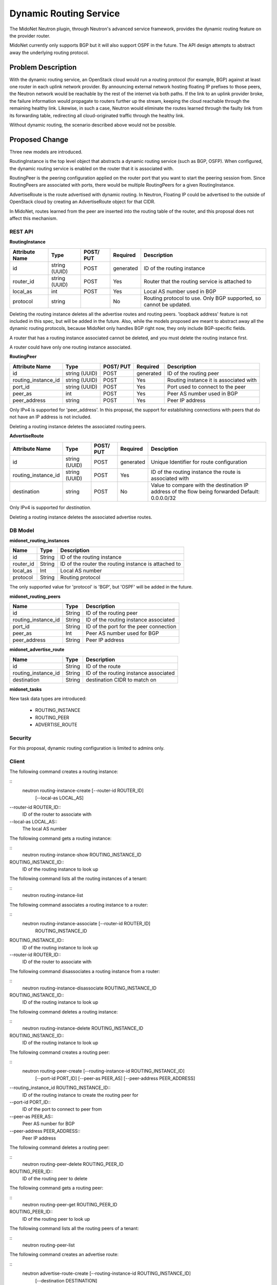 ..
 This work is licensed under a Creative Commons Attribution 4.0 International
 License.

 http://creativecommons.org/licenses/by/4.0/

=======================
Dynamic Routing Service
=======================

The MidoNet Neutron plugin, through Neutron's advanced service framework,
provides the dynamic routing feature on the provider router.

MidoNet currently only supports BGP but it will also support OSPF in the
future.  The API design attempts to abstract away the underlying routing
protocol.


Problem Description
===================

With the dynamic routing service, an OpenStack cloud would run a routing
protocol (for example, BGP) against at least one router in each uplink network
provider.  By announcing external network hosting floating IP prefixes to those
peers, the Neutron network would be reachable by the rest of the internet
via both paths. If the link to an uplink provider broke, the failure
information would propagate to routers further up the stream, keeping the cloud
reachable through the remaining healthy link.  Likewise, in such a case,
Neutron would eliminate the routes learned through the faulty link from its
forwarding table, redirecting all cloud-originated traffic through the healthy
link.

Without dynamic routing, the scenario described above would not be possible.


Proposed Change
===============

Three new models are introduced.

RoutingInstance is the top level object that abstracts a dynamic routing
service (such as BGP, OSFP).  When configured, the dynamic routing service is
enabled on the router that it is associated with.

RoutingPeer is the peering configuration applied on the router port that you
want to start the peering session from.  Since RoutingPeers are associated with
ports, there would be multiple RoutingPeers for a given RoutingInstance.

AdvertiseRoute is the route advertised with dynamic routing.  In Neutron,
Floating IP could be advertised to the outside of OpenStack cloud by creating
an AdvertiseRoute object for that CIDR.

In MidoNet, routes learned from the peer are inserted into the routing table of
the router, and this proposal does not affect this mechanism.


REST API
--------

**RoutingInstance**

+----------+-----------+-------+---------+------------------------------------+
|Attribute |Type       |POST/  |Required |Description                         |
|Name      |           |PUT    |         |                                    |
+==========+===========+=======+=========+====================================+
|id        |string     |POST   |generated|ID of the routing instance          |
|          |(UUID)     |       |         |                                    |
+----------+-----------+-------+---------+------------------------------------+
|router_id |string     |POST   |Yes      |Router that the routing service is  |
|          |(UUID)     |       |         |attached to                         |
+----------+-----------+-------+---------+------------------------------------+
|local_as  |int        |POST   |Yes      |Local AS number used in BGP         |
+----------+-----------+-------+---------+------------------------------------+
|protocol  |string     |       |No       |Routing protocol to use.            |
|          |           |       |         |Only BGP supported, so cannot be    |
|          |           |       |         |updated.                            |
+----------+-----------+-------+---------+------------------------------------+


Deleting the routing instance deletes all the advertise routes and routing
peers.  'loopback address' feature is not included in this spec, but will be
added in the future.  Also, while the models proposed are meant to abstract
away all the dynamic routing protocols, because MidoNet only handles BGP right
now, they only include BGP-specific fields.

A router that has a routing instance associated cannot be deleted, and you must
delete the routing instance first.

A router could have only one routing instance associated.


**RoutingPeer**

+----------+-----------+-------+---------+------------------------------------+
|Attribute |Type       |POST/  |Required |Description                         |
|Name      |           |PUT    |         |                                    |
+==========+===========+=======+=========+====================================+
|id        |string     |POST   |generated|ID of the routing peer              |
|          |(UUID)     |       |         |                                    |
+----------+-----------+-------+---------+------------------------------------+
|routing_i\|string     |POST   |Yes      |Routing instance it is associated   |
|nstance_i\|(UUID)     |       |         |with                                |
|d         |           |       |         |                                    |
+----------+-----------+-------+---------+------------------------------------+
|port_id   |string     |POST   |Yes      |Port used to connect to the peer    |
|          |(UUID)     |       |         |                                    |
+----------+-----------+-------+---------+------------------------------------+
|peer_as   |int        |POST   |Yes      |Peer AS number used in BGP          |
+----------+-----------+-------+---------+------------------------------------+
|peer_addr\|string     |POST   |Yes      |Peer IP address                     |
|ess       |           |       |         |                                    |
+----------+-----------+-------+---------+------------------------------------+

Only IPv4 is supported for 'peer_address'.  In this proposal, the support for
establishing connections with peers that do not have an IP address is not
included.

Deleting a routing instance deletes the associated routing peers.


**AdvertiseRoute**

+------------+--------+------+---------+--------------------------------------+
|Attribute   |Type    |POST/ |Required |Desciption                            |
|Name        |        |PUT   |         |                                      |
+============+========+======+=========+======================================+
|id          |string  |POST  |generated|Unique Identifier for route           |
|            |(UUID)  |      |         |configuration                         |
+------------+--------+------+---------+--------------------------------------+
|routing_ins\|string  |POST  |Yes      |ID of the routing instance the route  |
|tance_id    |(UUID)  |      |         |is associated with                    |
+------------+--------+------+---------+--------------------------------------+
|destination |string  |POST  |No       |Value to compare with the destination |
|            |        |      |         |IP address of the flow being forwarded|
|            |        |      |         |Default: 0.0.0.0/32                   |
+------------+--------+------+---------+--------------------------------------+

Only IPv4 is supported for `destination`.

Deleting a routing instance deletes the associated advertise routes.


DB Model
--------

**midonet_routing_instances**

+-------------------+---------+-----------------------------------------------+
| Name              | Type    | Description                                   |
+===================+=========+===============================================+
| id                | String  | ID of the routing instance                    |
+-------------------+---------+-----------------------------------------------+
| router_id         | String  | ID of the router the routing instance is      |
|                   |         | attached to                                   |
+-------------------+---------+-----------------------------------------------+
| local_as          | Int     | Local AS number                               |
+-------------------+---------+-----------------------------------------------+
| protocol          | String  | Routing protocol                              |
+-------------------+---------+-----------------------------------------------+

The only supported value for 'protocol' is 'BGP', but 'OSPF' will be added in
the future.


**midonet_routing_peers**

+-------------------+---------+-----------------------------------------------+
| Name              | Type    | Description                                   |
+===================+=========+===============================================+
| id                | String  | ID of the routing peer                        |
+-------------------+---------+-----------------------------------------------+
| routing_instance\ | String  | ID of the routing instance associated         |
| _id               |         |                                               |
+-------------------+---------+-----------------------------------------------+
| port_id           | String  | ID of the port for the peer connection        |
+-------------------+---------+-----------------------------------------------+
| peer_as           | Int     | Peer AS number used for BGP                   |
+-------------------+---------+-----------------------------------------------+
| peer_address      | String  | Peer IP address                               |
+-------------------+---------+-----------------------------------------------+


**midonet_advertise_route**

+-------------------+---------+-----------------------------------------------+
| Name              | Type    | Description                                   |
+===================+=========+===============================================+
| id                | String  | ID of the route                               |
+-------------------+---------+-----------------------------------------------+
| routing_instance\ | String  | ID of the routing instance associated         |
| _id               |         |                                               |
+-------------------+---------+-----------------------------------------------+
| destination       | String  | destination CIDR to match on                  |
+-------------------+---------+-----------------------------------------------+


**midonet_tasks**

New task data types are introduced:

 * ROUTING_INSTANCE
 * ROUTING_PEER
 * ADVERTISE_ROUTE


Security
--------

For this proposal, dynamic routing configuration is limited to admins only.


Client
------

The following command creates a routing instance:

::
    neutron routing-instance-create [--router-id ROUTER_ID]
                                    [--local-as LOCAL_AS]

--router-id ROUTER_ID::
    ID of the router to associate with

--local-as LOCAL_AS::
    The local AS number


The following command gets a routing instance:

::
    neutron routing-instance-show ROUTING_INSTANCE_ID

ROUTING_INSTANCE_ID::
    ID of the routing instance to look up


The following command lists all the routing instances of a tenant:

::
    neutron routing-instance-list


The following command associates a routing instance to a router:

::
    neutron routing-instance-associate [--router-id ROUTER_ID]
                                       ROUTING_INSTANCE_ID
ROUTING_INSTANCE_ID::
    ID of the routing instance to look up

--router-id ROUTER_ID::
    ID of the router to associate with


The following command disassociates a routing instance from a router:

::
    neutron routing-instance-disassociate ROUTING_INSTANCE_ID

ROUTING_INSTANCE_ID::
    ID of the routing instance to look up


The following command deletes a routing instance:

::
    neutron routing-instance-delete ROUTING_INSTANCE_ID

ROUTING_INSTANCE_ID::
    ID of the routing instance to look up


The following command creates a routing peer:

::
    neutron routing-peer-create [--routing-instance-id ROUTING_INSTANCE_ID]
                                [--port-id PORT_ID]
                                [--peer-as PEER_AS]
                                [--peer-address PEER_ADDRESS]

--routing_instance_id ROUTING_INSTANCE_ID::
    ID of the routing instance to create the routing peer for

--port-id PORT_ID::
    ID of the port to connect to peer from

--peer-as PEER_AS::
    Peer AS number for BGP

--peer-address PEER_ADDRESS::
    Peer IP address


The following command deletes a routing peer:

::
    neutron routing-peer-delete ROUTING_PEER_ID

ROUTING_PEER_ID::
    ID of the routing peer to delete


The following command gets a routing peer:

::
    neutron routing-peer-get ROUTING_PEER_ID

ROUTING_PEER_ID::
    ID of the routing peer to look up


The following command lists all the routing peers of a tenant:

::
    neutron routing-peer-list


The following command creates an advertise route:

::
    neutron advertise-route-create [--routing-instance-id ROUTING_INSTANCE_ID]
                                   [--destination DESTINATION]

--routing_instance_id ROUTING_INSTANCE_ID::
    ID of the routing instance to create the advertse route for

--destination DESTINATION::
    destination CIDR of the route


The following command delets an advertise route:

::
    neutron advertise-route-delete ADVERTISE_ROUTE_ID

ADVERTISE_ROUTE_ID::
   ID of the advertise route to delete


The following command gets an advertise route:

::
    neutron advertise-route-get ADVERTISE_ROUTE_ID

ADVERTISE_ROUTE_ID::
   ID of the advertise route to look up


The following command lists all the advertise routes of a tenant:

::
    neutron advertise-route-list

